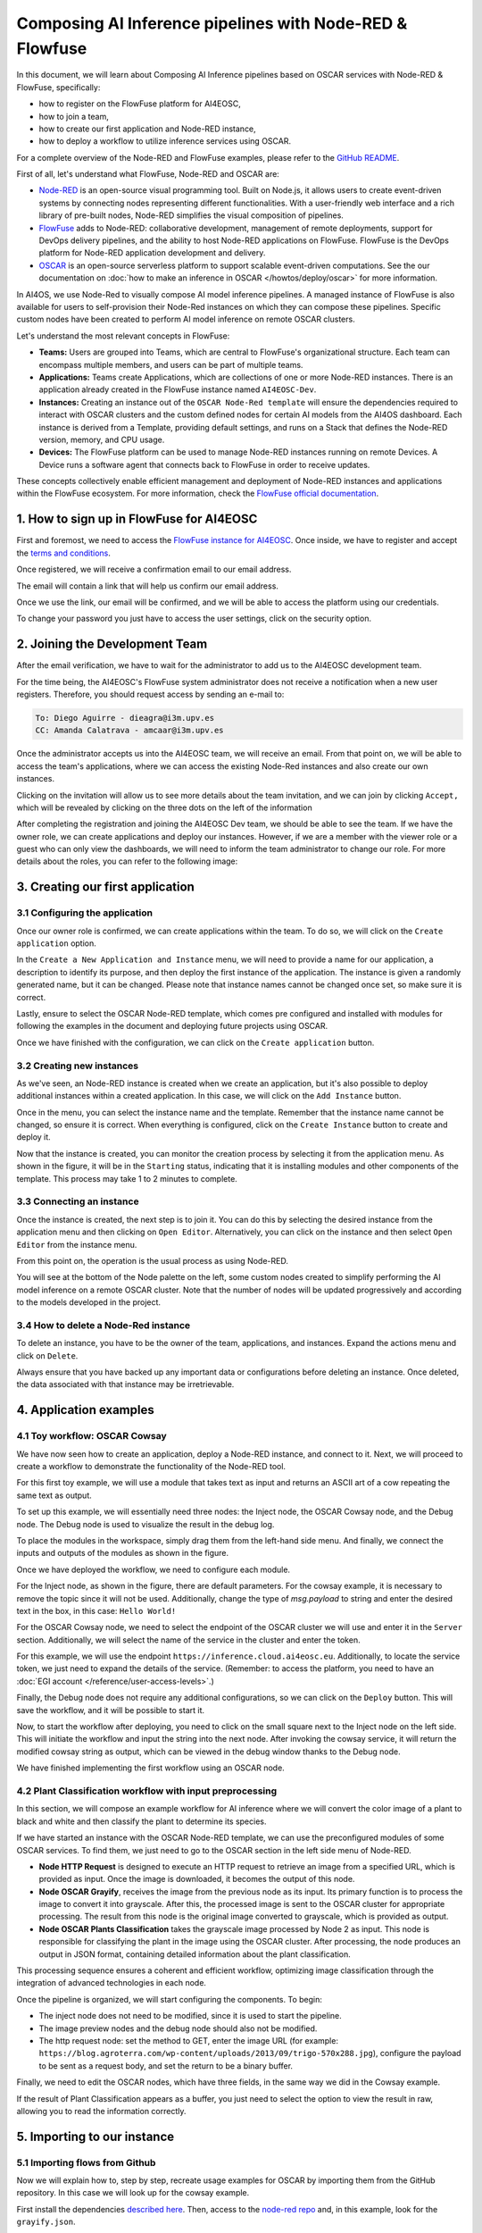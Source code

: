 Composing AI Inference pipelines with Node-RED & Flowfuse
=========================================================

.. dropdown:: :fab:`youtube;youtube-icon` ㅤCreate a pipeline with Flowfuse

   .. raw:: html

      <div style="position: relative; padding-bottom: 56.25%; margin-bottom: 2em; height: 0; overflow: hidden; max-width: 100%; height: auto;">
        <iframe src="https://www.youtube.com/embed/9a019SA5GW4" frameborder="0" allowfullscreen style="position: absolute; top: 0; left: 0; width: 100%; height: 100%;"></iframe>
      </div>

   :material-outlined:`error;1.5em` Please, be aware that video demos can become quickly outdated. In case of doubt, always refer to the written documentation.

In this document, we will learn about Composing AI Inference pipelines based on OSCAR
services with Node-RED & FlowFuse, specifically:

* how to register on the FlowFuse platform for AI4EOSC,
* how to join a team,
* how to create our first application and Node-RED instance,
* how to deploy a workflow to utilize inference services using OSCAR.

For a complete overview of the Node-RED and FlowFuse examples, please refer to the `GitHub README <https://github.com/ai4os/ai4-compose/blob/main/node-red/README.md>`__.

First of all, let's understand what FlowFuse, Node-RED and OSCAR are:

* `Node-RED <https://nodered.org/>`__ is an open-source visual programming tool.
  Built on Node.js, it allows users to create event-driven systems by connecting nodes
  representing different functionalities. With a user-friendly web interface and a rich
  library of pre-built nodes, Node-RED simplifies the visual composition of pipelines.
* `FlowFuse <https://flowfuse.com/>`__ adds to Node-RED: collaborative development,
  management of remote deployments, support for DevOps delivery pipelines, and the
  ability to host Node-RED applications on FlowFuse. FlowFuse is the DevOps platform
  for Node-RED application development and delivery.
* `OSCAR <https://oscar.grycap.net/>`__ is an open-source serverless platform to support
  scalable event-driven computations.
  See the our documentation on :doc:`how to make an inference in OSCAR </howtos/deploy/oscar>`
  for more information.

In AI4OS, we use Node-Red to visually compose AI model inference pipelines.
A managed instance of FlowFuse is also available for users to self-provision
their Node-Red instances on which they can compose these pipelines.
Specific custom nodes have been created to perform AI model inference on remote
OSCAR clusters.

Let's understand the most relevant concepts in FlowFuse:

* **Teams:** Users are grouped into Teams, which are central to FlowFuse's
  organizational structure.
  Each team can encompass multiple members, and users can be part of multiple teams.
* **Applications:** Teams create Applications, which are collections of one or
  more Node-RED instances.
  There is an application already created in the FlowFuse instance named ``AI4EOSC-Dev``.
* **Instances:** Creating an instance out of the ``OSCAR Node-Red template`` will
  ensure the  dependencies required to interact with OSCAR clusters and the custom
  defined nodes for certain AI models from the AI4OS dashboard.
  Each instance is derived from a Template, providing default settings, and runs on a
  Stack that defines the Node-RED version, memory, and CPU usage.
* **Devices:** The FlowFuse platform can be used to manage Node-RED instances running
  on remote Devices.
  A Device runs a software agent that connects back to FlowFuse in order to receive updates.

These concepts collectively enable efficient management and deployment of Node-RED
instances and applications within the FlowFuse ecosystem. For more information,
check the `FlowFuse official documentation <https://flowfuse.com/docs/user/concepts>`__.


1. How to sign up in FlowFuse for AI4EOSC
-----------------------------------------

First and foremost, we need to access the `FlowFuse instance for AI4EOSC <https://forge.flows.dev.ai4eosc.eu>`__.
Once inside, we have to register and accept the `terms and conditions <https://ai4eosc.eu/platform/acceptable-use-policy/>`__.

.. image:: /_static/images/flows/1.png

Once registered, we will receive a confirmation email to our email address.

.. image:: /_static/images/flows/2.png

The email will contain a link that will help us confirm our email address.

.. image:: /_static/images/flows/3.png

Once we use the link, our email will be confirmed, and we will be able to access the
platform using our credentials.

.. image:: /_static/images/flows/4.png

To change your password you just have to access the user settings, click on the
security option.

.. image:: /_static/images/flows/18.png


2. Joining the Development Team
-------------------------------

After the email verification, we have to wait for the administrator to add us to
the AI4EOSC development team.

For the time being, the AI4EOSC's FlowFuse system administrator does not receive a
notification when a new user registers.
Therefore, you should request access by sending an e-mail to:

.. code::

    To: Diego Aguirre - dieagra@i3m.upv.es
    CC: Amanda Calatrava - amcaar@i3m.upv.es

.. image:: /_static/images/flows/5.png

Once the administrator accepts us into the AI4EOSC team, we will receive an email.
From that point on, we will be able to access the team's applications,
where we can access the existing Node-Red instances and also create our own instances.

.. image:: /_static/images/flows/6.png

Clicking on the invitation will allow us to see more details about the team invitation,
and we can join by clicking ``Accept,`` which will be revealed by clicking on the three
dots on the left of the information

.. image:: /_static/images/flows/7.png

After completing the registration and joining the AI4EOSC Dev team, we should be able
to see the team. If we have the owner role, we can create applications and deploy our
instances. However, if we are a member with the viewer role or a guest who can only
view the dashboards, we will need to inform the team administrator to change our role.
For more details about the roles, you can refer to the following image:

.. image:: /_static/images/flows/8.png
   :width: 600px


3. Creating our first application
---------------------------------

3.1 Configuring the application
^^^^^^^^^^^^^^^^^^^^^^^^^^^^^^^

Once our owner role is confirmed, we can create applications within the team.
To do so, we will click on the ``Create application`` option.

.. image:: /_static/images/flows/9.png

In the ``Create a New Application and Instance`` menu, we will need to provide a name
for our application, a description to identify its purpose, and then deploy the
first instance of the application.
The instance is given a randomly generated name, but it can be changed.
Please note that instance names cannot be changed once set, so make sure it is correct.

Lastly, ensure to select the OSCAR Node-RED template, which comes pre configured and
installed with modules for following the examples in the document and deploying
future projects using OSCAR.

Once we have finished with the configuration, we can click on the ``Create application``
button.

.. image:: /_static/images/flows/10.png

3.2 Creating new instances
^^^^^^^^^^^^^^^^^^^^^^^^^^

As we've seen, an Node-RED instance is created when we create an application,
but it's also possible to deploy additional instances within a created application.
In this case, we will click on the ``Add Instance`` button.

.. image:: /_static/images/flows/11.png

Once in the menu, you can select the instance name and the template.
Remember that the instance name cannot be changed, so ensure it is correct.
When everything is configured, click on the ``Create Instance`` button to create
and deploy it.

.. image:: /_static/images/flows/12.png

Now that the instance is created, you can monitor the creation process by selecting
it from the application menu.
As shown in the figure, it will be in the ``Starting`` status, indicating that it is
installing modules and other components of the template.
This process may take 1 to 2 minutes to complete.

.. image:: /_static/images/flows/13.png

3.3 Connecting an instance
^^^^^^^^^^^^^^^^^^^^^^^^^^

Once the instance is created, the next step is to join it.
You can do this by selecting the desired instance from the application menu and
then clicking on ``Open Editor``.
Alternatively, you can click on the instance and then select ``Open Editor`` from the
instance menu.

.. image:: /_static/images/flows/14.png

.. image:: /_static/images/flows/15.png

From this point on, the operation is the usual process as using Node-RED.

.. image:: /_static/images/flows/16.png

You will see at the bottom of the Node palette on the left, some custom nodes created to simplify performing the AI model inference on a remote OSCAR cluster. Note that the number of nodes will be updated progressively and according to the models developed in the project.

.. image:: /_static/images/flows/17.png

3.4 How to delete a Node-Red instance
^^^^^^^^^^^^^^^^^^^^^^^^^^^^^^^^^^^^^

To delete an instance, you have to be the owner of the team, applications,
and instances. Expand the actions menu and click on ``Delete``.

Always ensure that you have backed up any important data or configurations before
deleting an instance. Once deleted, the data associated with that instance may be
irretrievable.

.. image:: /_static/images/flows/36.png


4. Application examples
-----------------------

4.1 Toy workflow: OSCAR Cowsay
^^^^^^^^^^^^^^^^^^^^^^^^^^^^^^

We have now seen how to create an application, deploy a Node-RED instance,
and connect to it. Next, we will proceed to create a workflow to demonstrate the
functionality of the Node-RED tool.

For this first  toy example, we will use a module that takes text as input and returns an
ASCII art of a cow repeating the same text as output.

To set up this example, we will essentially need three nodes:
the Inject node, the OSCAR Cowsay node, and the Debug node.
The Debug node is used to visualize the result in the debug log.

To place the modules in the workspace, simply drag them from the left-hand side menu.
And finally, we connect the inputs and outputs of the modules as shown in the figure.

.. image:: /_static/images/flows/20.png

Once we have deployed the workflow, we need to configure each module.

For the Inject node, as shown in the figure, there are default parameters.
For the cowsay example, it is necessary to remove the topic since it will not be used.
Additionally, change the type of `msg.payload` to string and enter the desired text in
the box, in this case: ``Hello World!``

.. image:: /_static/images/flows/21.png
   :width: 800px

For the OSCAR Cowsay node, we need to select the endpoint of the OSCAR cluster we will
use and enter it in the ``Server`` section.
Additionally, we will select the name of the service in the cluster and enter the token.

.. image:: /_static/images/flows/22.png
   :width: 800px

For this example, we will use the endpoint ``https://inference.cloud.ai4eosc.eu``.
Additionally, to locate the service token, we just need to expand the details of
the service. (Remember: to access the platform, you need to have an :doc:`EGI account </reference/user-access-levels>`.)

.. image:: /_static/images/flows/23.png

Finally, the Debug node does not require any additional configurations,
so we can click on the ``Deploy`` button.
This will save the workflow, and it will be possible to start it.

.. image:: /_static/images/flows/24.png

Now, to start the workflow after deploying, you need to click on the small square next
to the Inject node on the left side. This will initiate the workflow and input the
string into the next node. After invoking the cowsay service, it will return the
modified cowsay string as output, which can be viewed in the debug window thanks to
the Debug node.

We have finished implementing the first workflow using an OSCAR node.

.. image:: /_static/images/flows/25.png

4.2 Plant Classification workflow with input preprocessing
^^^^^^^^^^^^^^^^^^^^^^^^^^^^^^^^^^^^^^^^^^^^^^^^^^^^^^^^^^

In this section, we will compose an example workflow for AI inference where
we will convert the color image of a plant to black and white and then classify
the plant to determine its species.

.. image:: /_static/images/flows/26.png
   :width: 600px

If we have started an instance with the OSCAR Node-RED template, we can use the
preconfigured modules of some OSCAR services.
To find them, we just need to go to the OSCAR section in the left side menu of Node-RED.

* **Node HTTP Request** is designed to execute an HTTP request to retrieve an image
  from a specified URL, which is provided as input. Once the image is downloaded,
  it becomes the output of this node.
* **Node OSCAR Grayify**, receives the image from the previous node as its input.
  Its primary function is to process the image to convert it into grayscale.
  After this, the processed image is sent to the OSCAR cluster for appropriate processing.
  The result from this node is the original image converted to grayscale, which is provided as output.
* **Node OSCAR Plants Classification** takes the grayscale image processed by Node 2 as
  input. This node is responsible for classifying the plant in the image using the OSCAR
  cluster. After processing, the node produces an output in JSON format, containing
  detailed information about the plant classification.

This processing sequence ensures a coherent and efficient workflow, optimizing image
classification through the integration of advanced technologies in each node.

Once the pipeline is organized, we will start configuring the components. To begin:

* The inject node does not need to be modified, since it is used to start the pipeline.
* The image preview nodes and the debug node should also not be modified.
* The http request node: set the method to GET, enter the image URL (for
  example: ``https://blog.agroterra.com/wp-content/uploads/2013/09/trigo-570x288.jpg``),
  configure the payload to be sent as a request body, and set the return to be a binary buffer.

.. image:: /_static/images/flows/27.png
   :width: 600px

Finally, we need to edit the OSCAR nodes, which have three fields, in the same way
we did in the Cowsay example.

.. image:: /_static/images/flows/28.png

If the result of Plant Classification appears as a buffer, you just need to select
the option to view the result in raw, allowing you to read the information correctly.

.. image:: /_static/images/flows/29.png
   :width: 600px


5. Importing to our instance
----------------------------------

5.1 Importing flows from Github
^^^^^^^^^^^^^^^^^^^^^^^^^^^^^^^

Now we will explain how to, step by step, recreate usage examples for OSCAR by
importing them from the GitHub repository.
In this case we will look up for the cowsay example.

First install the dependencies `described here <https://github.com/ai4os/ai4-compose/tree/main/node-red>`__.
Then, access to the `node-red repo <https://github.com/ai4os/ai4-compose/tree/main/node-red/modules>`__ and,
in this example, look for the ``grayify.json``.

.. image:: /_static/images/flows/30.png

.. image:: /_static/images/flows/31.png

.. image:: /_static/images/flows/32.png

.. image:: /_static/images/flows/33.png

Then, to import flows/subflows/nodes/examples in our node red instance, we can expand
the hamburger menu located in the top right corner and look for the fourth option:
``Import``.
Once this option is selected, a floating menu will appear where we can paste the JSON.

.. image:: /_static/images/flows/34.png

5.2 Importing modules via node red palette
^^^^^^^^^^^^^^^^^^^^^^^^^^^^^^^^^^^^^^^^^^

In the case of importing other types of modules or nodes, we can expand the same menu,
but now we will go to the ``Manage palette`` option, which allows us to import from
the module installation menu.

Once in the ``Manage palette`` menu, you can search for the desired modules or nodes
and install them directly.
Ensure that the modules or nodes you're installing are compatible with your version of
Node-RED and come from trusted sources to maintain the integrity and security of your
environment.

After installation, it's good practice to test the new modules or nodes to ensure they
work as expected.

.. image:: /_static/images/flows/35.png
